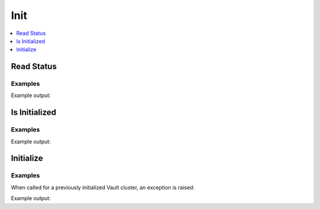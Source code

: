 Init
====

.. contents::
   :local:
   :depth: 1


Read Status
-----------

.. automethod:: hvac.api.system_backend.Init.read_init_status
   :noindex:

Examples
````````

.. testcode:: sys_init

    import hvac

    client = hvac.Client(url='https://127.0.0.1:8200')

    read_response = client.sys.read_init_status()
    print('Vault initialize status: %s' % read_response['initialized'])

Example output:

.. testoutput:: sys_init

    Vault initialize status: True


Is Initialized
--------------

.. automethod:: hvac.api.system_backend.Init.is_initialized
   :noindex:

Examples
````````

.. testcode:: sys_init

    import hvac

    client = hvac.Client(url='https://127.0.0.1:8200')

    print('Vault initialize status: %s' % client.sys.is_initialized())

Example output:

.. testoutput:: sys_init

    Vault initialize status: True


Initialize
----------

.. automethod:: hvac.api.system_backend.Init.initialize
   :noindex:

Examples
````````

.. testsetup:: sys_init_mock

    from requests_mock.mocker import Mocker

    init_mocker = Mocker(real_http=True)
    init_mocker.start()
    mock_response = {
        'root_token': '',
        'keys': [],
    }
    mock_url = 'https://127.0.0.1:8200/v1/sys/init'
    init_mocker.register_uri(
        method='PUT',
        url=mock_url,
        json=mock_response
    )

.. testcode:: sys_init_mock

    import hvac

    client = hvac.Client(url='https://127.0.0.1:8200')

    init_result = client.sys.initialize()

    root_token = init_result['root_token']
    unseal_keys = init_result['keys']

.. testcleanup:: sys_init_mock

    init_mocker.stop()

When called for a previously initialized Vault cluster, an exception is raised:

.. testcode:: sys_init

    import hvac

    client = hvac.Client(url='https://127.0.0.1:8200')

    init_result = client.sys.initialize()

Example output:

.. testoutput:: sys_init

    Traceback (most recent call last):
      ...
    hvac.exceptions.InvalidRequest: Vault is already initialized

